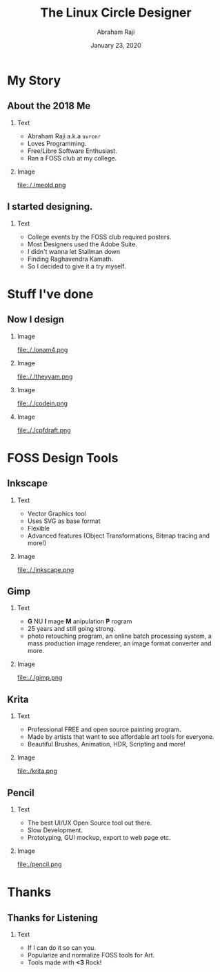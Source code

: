 #+TITLE: The Linux Circle Designer
#+AUTHOR: Abraham Raji
#+EMAIL: avronr@tuta.io
#+DATE: January 23, 2020
#+DESCRIPTION: State of FOSS Design
#+BEAMER_HEADER: \subtitle{The story of how my love for free software turned me into a designer}}
#+BEAMER_HEADER:\titlegraphic{\includegraphics[height=.1\textheight]{./logo.png}}
#+KEYWORDS: foss design
#+LANGUAGE:  en
#+OPTIONS:   H:2 num:nil ^:{} toc:nil
#+LaTeX_CLASS_OPTIONS: [presentation]
#+BEAMER_THEME: Luebeck
#+EXCLUDE_TAGS: noexport
#+PROPERTY:  header-args :eval no

* My Story
** About the 2018 Me
*** Text
:PROPERTIES:
:BEAMER_col: 0.5
:END:
- Abraham Raji a.k.a =avronr=
- Loves Programming.
- Free/Libre Software Enthusiast.
- Ran a FOSS club at my college.
*** Image
:PROPERTIES:
:BEAMER_col: 0.5
:END:
#+caption: A picture of me 2018
#+ATTR_LATEX: :height 40mm
file:././meold.png
** I started designing.
*** Text
:PROPERTIES:
:BEAMER_col: 0.7
:END:
 - College events by the FOSS club required posters.
 - Most Designers used the Adobe Suite.
 - I didn't wanna let Stallman down
 - Finding Raghavendra Kamath.
 - So I decided to give it a try myself.
* Stuff I've done
** Now I design
*** Image
:PROPERTIES:
:BEAMER_col: 0.25
:END:
#+caption: Onam, SDS (2020)
file:././onam4.png
*** Image
:PROPERTIES:
:BEAMER_col: 0.25
:END:
#+caption: Announcement, DebConf (2020)
file:././theyyam.png
*** Image
:PROPERTIES:
:BEAMER_col: 0.25
:END:
#+caption: CodeIn, Pehia Summit (2021)
file:././codein.png
*** Image
:PROPERTIES:
:BEAMER_col: 0.25
:END:
#+caption: CPF, MiniDebConf India (2021)
file:././cpfdraft.png
* FOSS Design Tools
** Inkscape
*** Text
:PROPERTIES:
:BEAMER_col: 0.5
:END:
- Vector Graphics tool
- Uses SVG as base format
- Flexible
- Advanced features (Object Transformations, Bitmap tracing and more!)
*** Image
:PROPERTIES:
:BEAMER_col: 0.5
:END:
#+caption: Designed Using Inkscape
file:././inkscape.png
** Gimp
*** Text
:PROPERTIES:
:BEAMER_COL: 0.5
:END:
- *G* NU  *I* mage  *M* anipulation  *P* rogram
- 25 years and still going strong.
- photo retouching program, an online batch processing system, a mass production image renderer, an image format converter and more.
*** Image
:PROPERTIES:
:BEAMER_col: 0.5
:END:
#+caption: Gimp in Action
file:././gimp.png
** Krita
*** Text
:PROPERTIES:
:BEAMER_COL: 0.4
:END:
- Professional FREE and open source painting program.
- Made by artists that want to see affordable art tools for everyone.
- Beautiful Brushes, Animation, HDR, Scripting and more!
*** Image
:PROPERTIES:
:BEAMER_COL: 0.6
:END:
#+caption: Krita in Action
file:./krita.png
** Pencil
*** Text
:PROPERTIES:
:BEAMER_COL: 0.4
:END:
- The best UI/UX Open Source tool out there.
- Slow Development.
- Prototyping, GUI mockup, export to web page etc.
*** Image
:PROPERTIES:
:BEAMER_COL: 0.6
:END:
#+caption: Pencil in Action
file:./pencil.png
* Thanks
** Thanks for Listening
*** Text
:PROPERTIES:
:BEAMER_COL: 0.6
:END:
- If I can do it so can you.
- Popularize and normalize FOSS tools for Art.
- Tools made with **<3** Rock!
